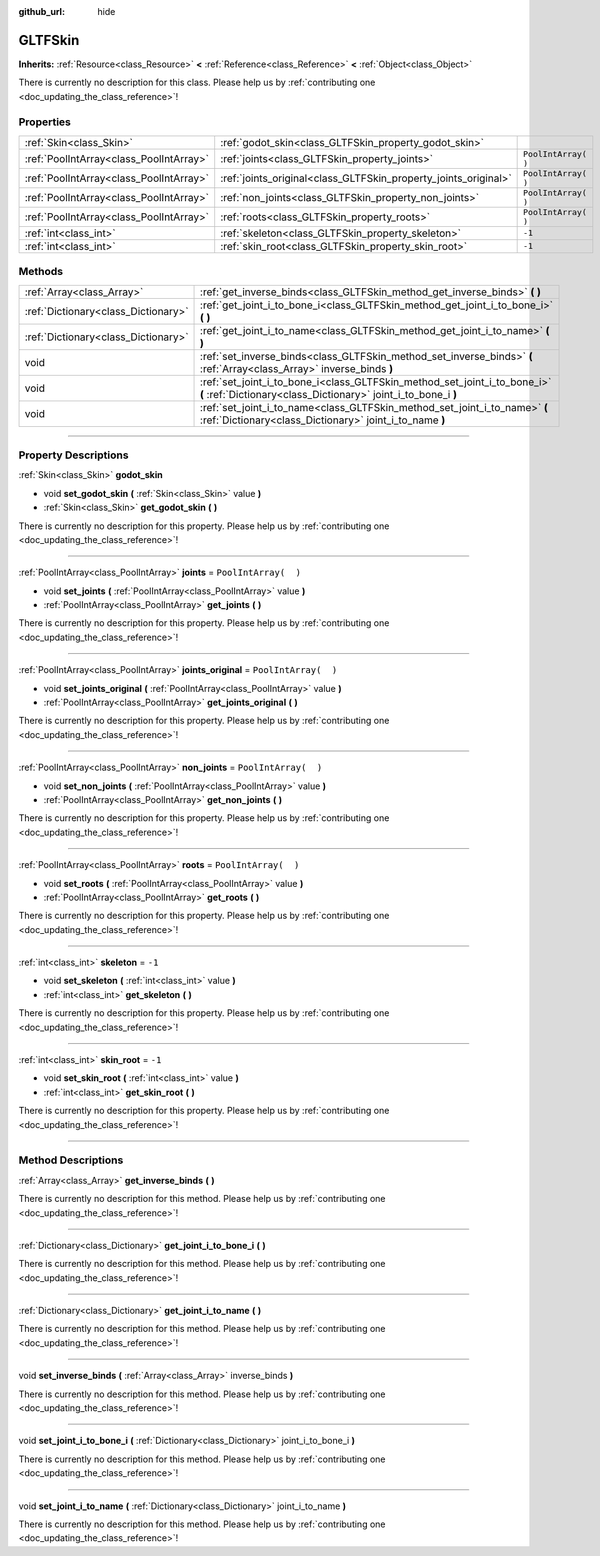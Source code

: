 :github_url: hide

.. DO NOT EDIT THIS FILE!!!
.. Generated automatically from Godot engine sources.
.. Generator: https://github.com/godotengine/godot/tree/3.6/doc/tools/make_rst.py.
.. XML source: https://github.com/godotengine/godot/tree/3.6/modules/gltf/doc_classes/GLTFSkin.xml.

.. _class_GLTFSkin:

GLTFSkin
========

**Inherits:** :ref:`Resource<class_Resource>` **<** :ref:`Reference<class_Reference>` **<** :ref:`Object<class_Object>`

.. container:: contribute

	There is currently no description for this class. Please help us by :ref:`contributing one <doc_updating_the_class_reference>`!

.. rst-class:: classref-reftable-group

Properties
----------

.. table::
   :widths: auto

   +-----------------------------------------+-----------------------------------------------------------------+----------------------+
   | :ref:`Skin<class_Skin>`                 | :ref:`godot_skin<class_GLTFSkin_property_godot_skin>`           |                      |
   +-----------------------------------------+-----------------------------------------------------------------+----------------------+
   | :ref:`PoolIntArray<class_PoolIntArray>` | :ref:`joints<class_GLTFSkin_property_joints>`                   | ``PoolIntArray(  )`` |
   +-----------------------------------------+-----------------------------------------------------------------+----------------------+
   | :ref:`PoolIntArray<class_PoolIntArray>` | :ref:`joints_original<class_GLTFSkin_property_joints_original>` | ``PoolIntArray(  )`` |
   +-----------------------------------------+-----------------------------------------------------------------+----------------------+
   | :ref:`PoolIntArray<class_PoolIntArray>` | :ref:`non_joints<class_GLTFSkin_property_non_joints>`           | ``PoolIntArray(  )`` |
   +-----------------------------------------+-----------------------------------------------------------------+----------------------+
   | :ref:`PoolIntArray<class_PoolIntArray>` | :ref:`roots<class_GLTFSkin_property_roots>`                     | ``PoolIntArray(  )`` |
   +-----------------------------------------+-----------------------------------------------------------------+----------------------+
   | :ref:`int<class_int>`                   | :ref:`skeleton<class_GLTFSkin_property_skeleton>`               | ``-1``               |
   +-----------------------------------------+-----------------------------------------------------------------+----------------------+
   | :ref:`int<class_int>`                   | :ref:`skin_root<class_GLTFSkin_property_skin_root>`             | ``-1``               |
   +-----------------------------------------+-----------------------------------------------------------------+----------------------+

.. rst-class:: classref-reftable-group

Methods
-------

.. table::
   :widths: auto

   +-------------------------------------+---------------------------------------------------------------------------------------------------------------------------------------------+
   | :ref:`Array<class_Array>`           | :ref:`get_inverse_binds<class_GLTFSkin_method_get_inverse_binds>` **(** **)**                                                               |
   +-------------------------------------+---------------------------------------------------------------------------------------------------------------------------------------------+
   | :ref:`Dictionary<class_Dictionary>` | :ref:`get_joint_i_to_bone_i<class_GLTFSkin_method_get_joint_i_to_bone_i>` **(** **)**                                                       |
   +-------------------------------------+---------------------------------------------------------------------------------------------------------------------------------------------+
   | :ref:`Dictionary<class_Dictionary>` | :ref:`get_joint_i_to_name<class_GLTFSkin_method_get_joint_i_to_name>` **(** **)**                                                           |
   +-------------------------------------+---------------------------------------------------------------------------------------------------------------------------------------------+
   | void                                | :ref:`set_inverse_binds<class_GLTFSkin_method_set_inverse_binds>` **(** :ref:`Array<class_Array>` inverse_binds **)**                       |
   +-------------------------------------+---------------------------------------------------------------------------------------------------------------------------------------------+
   | void                                | :ref:`set_joint_i_to_bone_i<class_GLTFSkin_method_set_joint_i_to_bone_i>` **(** :ref:`Dictionary<class_Dictionary>` joint_i_to_bone_i **)** |
   +-------------------------------------+---------------------------------------------------------------------------------------------------------------------------------------------+
   | void                                | :ref:`set_joint_i_to_name<class_GLTFSkin_method_set_joint_i_to_name>` **(** :ref:`Dictionary<class_Dictionary>` joint_i_to_name **)**       |
   +-------------------------------------+---------------------------------------------------------------------------------------------------------------------------------------------+

.. rst-class:: classref-section-separator

----

.. rst-class:: classref-descriptions-group

Property Descriptions
---------------------

.. _class_GLTFSkin_property_godot_skin:

.. rst-class:: classref-property

:ref:`Skin<class_Skin>` **godot_skin**

.. rst-class:: classref-property-setget

- void **set_godot_skin** **(** :ref:`Skin<class_Skin>` value **)**
- :ref:`Skin<class_Skin>` **get_godot_skin** **(** **)**

.. container:: contribute

	There is currently no description for this property. Please help us by :ref:`contributing one <doc_updating_the_class_reference>`!

.. rst-class:: classref-item-separator

----

.. _class_GLTFSkin_property_joints:

.. rst-class:: classref-property

:ref:`PoolIntArray<class_PoolIntArray>` **joints** = ``PoolIntArray(  )``

.. rst-class:: classref-property-setget

- void **set_joints** **(** :ref:`PoolIntArray<class_PoolIntArray>` value **)**
- :ref:`PoolIntArray<class_PoolIntArray>` **get_joints** **(** **)**

.. container:: contribute

	There is currently no description for this property. Please help us by :ref:`contributing one <doc_updating_the_class_reference>`!

.. rst-class:: classref-item-separator

----

.. _class_GLTFSkin_property_joints_original:

.. rst-class:: classref-property

:ref:`PoolIntArray<class_PoolIntArray>` **joints_original** = ``PoolIntArray(  )``

.. rst-class:: classref-property-setget

- void **set_joints_original** **(** :ref:`PoolIntArray<class_PoolIntArray>` value **)**
- :ref:`PoolIntArray<class_PoolIntArray>` **get_joints_original** **(** **)**

.. container:: contribute

	There is currently no description for this property. Please help us by :ref:`contributing one <doc_updating_the_class_reference>`!

.. rst-class:: classref-item-separator

----

.. _class_GLTFSkin_property_non_joints:

.. rst-class:: classref-property

:ref:`PoolIntArray<class_PoolIntArray>` **non_joints** = ``PoolIntArray(  )``

.. rst-class:: classref-property-setget

- void **set_non_joints** **(** :ref:`PoolIntArray<class_PoolIntArray>` value **)**
- :ref:`PoolIntArray<class_PoolIntArray>` **get_non_joints** **(** **)**

.. container:: contribute

	There is currently no description for this property. Please help us by :ref:`contributing one <doc_updating_the_class_reference>`!

.. rst-class:: classref-item-separator

----

.. _class_GLTFSkin_property_roots:

.. rst-class:: classref-property

:ref:`PoolIntArray<class_PoolIntArray>` **roots** = ``PoolIntArray(  )``

.. rst-class:: classref-property-setget

- void **set_roots** **(** :ref:`PoolIntArray<class_PoolIntArray>` value **)**
- :ref:`PoolIntArray<class_PoolIntArray>` **get_roots** **(** **)**

.. container:: contribute

	There is currently no description for this property. Please help us by :ref:`contributing one <doc_updating_the_class_reference>`!

.. rst-class:: classref-item-separator

----

.. _class_GLTFSkin_property_skeleton:

.. rst-class:: classref-property

:ref:`int<class_int>` **skeleton** = ``-1``

.. rst-class:: classref-property-setget

- void **set_skeleton** **(** :ref:`int<class_int>` value **)**
- :ref:`int<class_int>` **get_skeleton** **(** **)**

.. container:: contribute

	There is currently no description for this property. Please help us by :ref:`contributing one <doc_updating_the_class_reference>`!

.. rst-class:: classref-item-separator

----

.. _class_GLTFSkin_property_skin_root:

.. rst-class:: classref-property

:ref:`int<class_int>` **skin_root** = ``-1``

.. rst-class:: classref-property-setget

- void **set_skin_root** **(** :ref:`int<class_int>` value **)**
- :ref:`int<class_int>` **get_skin_root** **(** **)**

.. container:: contribute

	There is currently no description for this property. Please help us by :ref:`contributing one <doc_updating_the_class_reference>`!

.. rst-class:: classref-section-separator

----

.. rst-class:: classref-descriptions-group

Method Descriptions
-------------------

.. _class_GLTFSkin_method_get_inverse_binds:

.. rst-class:: classref-method

:ref:`Array<class_Array>` **get_inverse_binds** **(** **)**

.. container:: contribute

	There is currently no description for this method. Please help us by :ref:`contributing one <doc_updating_the_class_reference>`!

.. rst-class:: classref-item-separator

----

.. _class_GLTFSkin_method_get_joint_i_to_bone_i:

.. rst-class:: classref-method

:ref:`Dictionary<class_Dictionary>` **get_joint_i_to_bone_i** **(** **)**

.. container:: contribute

	There is currently no description for this method. Please help us by :ref:`contributing one <doc_updating_the_class_reference>`!

.. rst-class:: classref-item-separator

----

.. _class_GLTFSkin_method_get_joint_i_to_name:

.. rst-class:: classref-method

:ref:`Dictionary<class_Dictionary>` **get_joint_i_to_name** **(** **)**

.. container:: contribute

	There is currently no description for this method. Please help us by :ref:`contributing one <doc_updating_the_class_reference>`!

.. rst-class:: classref-item-separator

----

.. _class_GLTFSkin_method_set_inverse_binds:

.. rst-class:: classref-method

void **set_inverse_binds** **(** :ref:`Array<class_Array>` inverse_binds **)**

.. container:: contribute

	There is currently no description for this method. Please help us by :ref:`contributing one <doc_updating_the_class_reference>`!

.. rst-class:: classref-item-separator

----

.. _class_GLTFSkin_method_set_joint_i_to_bone_i:

.. rst-class:: classref-method

void **set_joint_i_to_bone_i** **(** :ref:`Dictionary<class_Dictionary>` joint_i_to_bone_i **)**

.. container:: contribute

	There is currently no description for this method. Please help us by :ref:`contributing one <doc_updating_the_class_reference>`!

.. rst-class:: classref-item-separator

----

.. _class_GLTFSkin_method_set_joint_i_to_name:

.. rst-class:: classref-method

void **set_joint_i_to_name** **(** :ref:`Dictionary<class_Dictionary>` joint_i_to_name **)**

.. container:: contribute

	There is currently no description for this method. Please help us by :ref:`contributing one <doc_updating_the_class_reference>`!

.. |virtual| replace:: :abbr:`virtual (This method should typically be overridden by the user to have any effect.)`
.. |const| replace:: :abbr:`const (This method has no side effects. It doesn't modify any of the instance's member variables.)`
.. |vararg| replace:: :abbr:`vararg (This method accepts any number of arguments after the ones described here.)`
.. |static| replace:: :abbr:`static (This method doesn't need an instance to be called, so it can be called directly using the class name.)`

